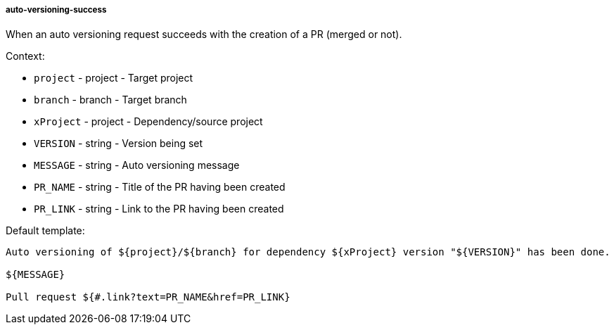 [[event-auto-versioning-success]]
===== auto-versioning-success

When an auto versioning request succeeds with the creation of a PR (merged or not).

Context:

* `project` - project - Target project
* `branch` - branch - Target branch
* `xProject` - project - Dependency/source project
* `VERSION` - string - Version being set
* `MESSAGE` - string - Auto versioning message
* `PR_NAME` - string - Title of the PR having been created
* `PR_LINK` - string - Link to the PR having been created

Default template:

[source]
----
Auto versioning of ${project}/${branch} for dependency ${xProject} version "${VERSION}" has been done.

${MESSAGE}

Pull request ${#.link?text=PR_NAME&href=PR_LINK}
----

